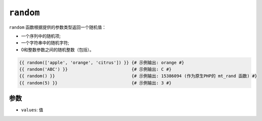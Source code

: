 ``random``
==========

``random`` 函数根据提供的参数类型返回一个随机值：

* 一个序列中的随机项;
* 一个字符串中的随机字符;
* 0和整数参数之间的随机整数（包括）。

.. code-block:: jinja

    {{ random(['apple', 'orange', 'citrus']) }} {# 示例输出: orange #}
    {{ random('ABC') }}                         {# 示例输出: C #}
    {{ random() }}                              {# 示例输出: 15386094 (作为原生PHP的 mt_rand 函数) #}
    {{ random(5) }}                             {# 示例输出: 3 #}

参数
---------

* ``values``: 值

.. _`mt_rand`: https://secure.php.net/mt_rand

